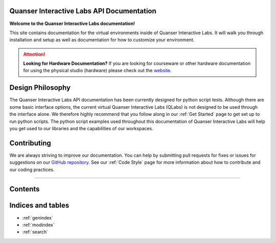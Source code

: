 .. Quanser Academic Applications Team - QLabs Documentation, created by
   sphinx-quickstart on Tue May 31 16:06:23 2022.

Quanser Interactive Labs API Documentation
==========================================

**Welcome to the Quanser Interactive Labs documentation!**

This site contains documentation for the virtual environments inside of Quanser
Interactive Labs.  It will walk you through installation and setup as well as
documentation for how to customize your environment.

.. attention:: **Looking for Hardware Documentation?**
   If you are looking for courseware or other hardware documentation for using
   the physical studio (hardware) please check out the `website
   <https://www.quanser.com/products/self-driving-car-research-studio/>`_.

Design Philosophy
=================
The Quanser Interactive Labs API documentation has been currently designed for
python script tests.
Although there are some basic interface options, the current virtual Quanser
Interactive Labs (QLabs) is not designed to be used through the interface
alone. We therefore highly recommend that you follow along in our
:ref:`Get Started` page to get set up to run python scripts. The python script
examples used throughout this documentation of Quanser Interactive Labs will 
help you get used to our libraries and the capabilities of our workspaces.


Contributing
============
We are always striving to improve our documentation.
You can help by submitting pull requests for fixes or issues for suggestions on
our `GitHub repository
<https://github.com/quanser/Quanser_Interactive_Labs_Resources>`__.
See our :ref:`Code Style` page for more information about how to contribute and
our coding practices.

-------------------------------------------------------------------------------

Contents
========

.. dropdown:: Table of Contents

   .. toctree::

      Get Started.rst
      Glossary.rst
      Workspaces/index.rst
      User Interface.rst
      System/index.rst
      Objects/index.rst
      Code Style.rst

Indices and tables
==================

* :ref:`genindex`
* :ref:`modindex`
* :ref:`search`
